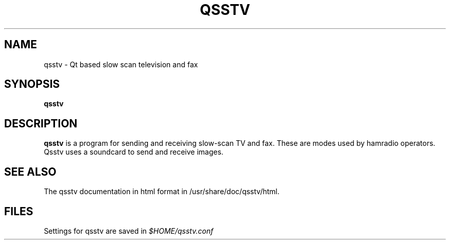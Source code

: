 .TH QSSTV 1 

.SH NAME
qsstv \- Qt based slow scan television and fax

.SH SYNOPSIS
.B qsstv

.SH DESCRIPTION
.B qsstv
is a program for sending and receiving slow-scan TV and fax. 
These are modes used by hamradio operators. 
Qsstv uses a soundcard to send and receive images.

.SH SEE ALSO
The qsstv documentation in html format in
/usr/share/doc/qsstv/html.

.SH FILES
Settings for qsstv are saved in
.I $HOME/qsstv.conf
